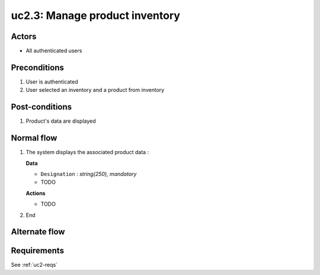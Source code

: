 
.. _uc2-3:

uc2.3: Manage product inventory
*******************************

Actors
------

* All authenticated users

Preconditions
-------------

#. User is authenticated
#. User selected an inventory and a product from inventory

Post-conditions
---------------

#. Product's data are displayed

Normal flow
-----------

1. The system displays the associated product data :

   **Data**

   * ``Designation`` : *string(250), mandatory*
   * TODO

   **Actions**

   * TODO

2. End

Alternate flow
--------------


Requirements
------------

See :ref:`uc2-reqs`
